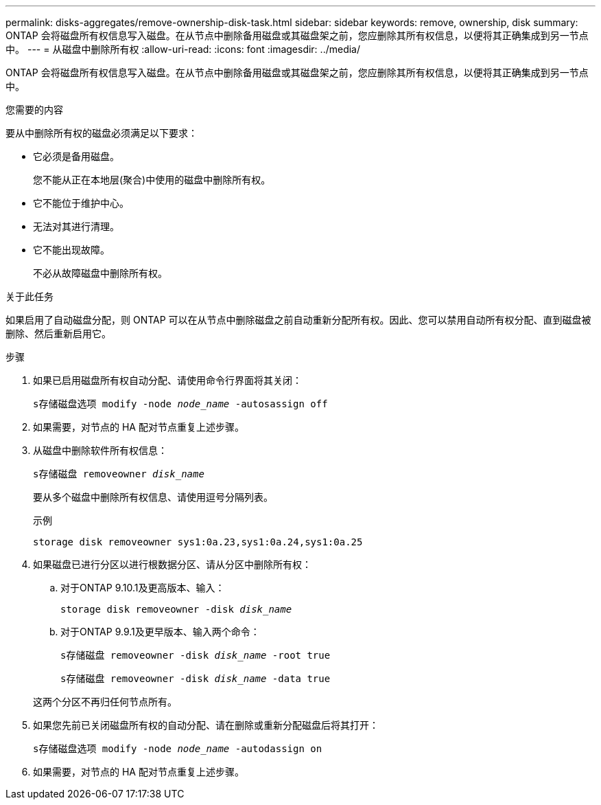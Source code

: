 ---
permalink: disks-aggregates/remove-ownership-disk-task.html 
sidebar: sidebar 
keywords: remove, ownership, disk 
summary: ONTAP 会将磁盘所有权信息写入磁盘。在从节点中删除备用磁盘或其磁盘架之前，您应删除其所有权信息，以便将其正确集成到另一节点中。 
---
= 从磁盘中删除所有权
:allow-uri-read: 
:icons: font
:imagesdir: ../media/


[role="lead"]
ONTAP 会将磁盘所有权信息写入磁盘。在从节点中删除备用磁盘或其磁盘架之前，您应删除其所有权信息，以便将其正确集成到另一节点中。

.您需要的内容
要从中删除所有权的磁盘必须满足以下要求：

* 它必须是备用磁盘。
+
您不能从正在本地层(聚合)中使用的磁盘中删除所有权。

* 它不能位于维护中心。
* 无法对其进行清理。
* 它不能出现故障。
+
不必从故障磁盘中删除所有权。



.关于此任务
如果启用了自动磁盘分配，则 ONTAP 可以在从节点中删除磁盘之前自动重新分配所有权。因此、您可以禁用自动所有权分配、直到磁盘被删除、然后重新启用它。

.步骤
. 如果已启用磁盘所有权自动分配、请使用命令行界面将其关闭：
+
`s存储磁盘选项 modify -node _node_name_ -autosassign off`

. 如果需要，对节点的 HA 配对节点重复上述步骤。
. 从磁盘中删除软件所有权信息：
+
`s存储磁盘 removeowner _disk_name_`

+
要从多个磁盘中删除所有权信息、请使用逗号分隔列表。

+
示例

+
....
storage disk removeowner sys1:0a.23,sys1:0a.24,sys1:0a.25
....
. 如果磁盘已进行分区以进行根数据分区、请从分区中删除所有权：
+
--
.. 对于ONTAP 9.10.1及更高版本、输入：
+
`storage disk removeowner -disk _disk_name_`

.. 对于ONTAP 9.9.1及更早版本、输入两个命令：
+
`s存储磁盘 removeowner -disk _disk_name_ -root true`

+
`s存储磁盘 removeowner -disk _disk_name_ -data true`



这两个分区不再归任何节点所有。

--
. 如果您先前已关闭磁盘所有权的自动分配、请在删除或重新分配磁盘后将其打开：
+
`s存储磁盘选项 modify -node _node_name_ -autodassign on`

. 如果需要，对节点的 HA 配对节点重复上述步骤。

